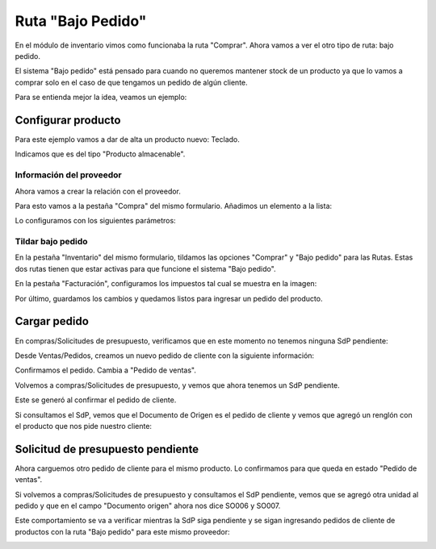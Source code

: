 ###################################################################################################
Ruta "Bajo Pedido"
###################################################################################################

En el módulo de inventario vimos como funcionaba la ruta "Comprar". 
Ahora vamos a ver el otro tipo de ruta: bajo pedido.

El sistema "Bajo pedido" está pensado para cuando no queremos mantener stock de un producto ya que lo 
vamos a comprar solo en el caso de que tengamos un pedido de algún cliente.

Para se entienda mejor la idea, veamos un ejemplo:

*************************************************
Configurar producto
*************************************************

Para este ejemplo vamos a dar de alta un producto nuevo: Teclado.

Indicamos que es del tipo "Producto almacenable".

.. image:: media/bajo-pedido-1.png
   :align: center
   :scale: 75 %

Información del proveedor
=========================

Ahora vamos a crear la relación con el proveedor.

Para esto vamos a la pestaña "Compra" del mismo formulario.
Añadimos un elemento a la lista:

.. image:: media/bajo-pedido-2.png
   :align: center
   :scale: 75 %

Lo configuramos con los siguientes parámetros:

.. image:: media/bajo-pedido-3.png
   :align: center
   :scale: 75 %

Tildar bajo pedido
==================

En la pestaña "Inventario" del mismo formulario, tildamos las opciones "Comprar" y "Bajo pedido"
para las Rutas. Estas dos rutas tienen que estar activas para que funcione el sistema "Bajo pedido".

.. image:: media/bajo-pedido-4.png
   :align: center
   :scale: 75 %

En la pestaña "Facturación", configuramos los impuestos tal cual se muestra en la imagen:

.. image:: media/bajo-pedido-5.png
   :align: center
   :scale: 75 %

Por último, guardamos los cambios y quedamos listos para ingresar un pedido del producto.

*************************************************
Cargar pedido
*************************************************

En compras/Solicitudes de presupuesto, verificamos que en este momento no tenemos ninguna SdP
pendiente:

.. image:: media/bajo-pedido-6.png
   :align: center
   :scale: 75 %

Desde Ventas/Pedidos, creamos un nuevo pedido de cliente con la siguiente información:

.. image:: media/bajo-pedido-7.png
   :align: center
   :scale: 75 %

Confirmamos el pedido. Cambia a "Pedido de ventas".

Volvemos a compras/Solicitudes de presupuesto, y vemos que ahora tenemos un SdP pendiente.

Este se generó al confirmar el pedido de cliente.

Si consultamos el SdP, vemos que el Documento de Origen es el pedido de cliente y vemos que 
agregó un renglón con el producto que nos pide nuestro cliente:

.. image:: media/bajo-pedido-8.png
   :align: center
   :scale: 75 %

*************************************************
Solicitud de presupuesto pendiente
*************************************************

Ahora carguemos otro pedido de cliente para el mismo producto. Lo confirmamos para
que queda en estado "Pedido de ventas".

.. image:: media/bajo-pedido-9.png
   :align: center
   :scale: 75 %

Si volvemos a compras/Solicitudes de presupuesto y consultamos el SdP pendiente, vemos
que se agregó otra unidad al pedido y que en el campo "Documento origen" ahora nos dice SO006
y SO007.

Este comportamiento se va a verificar mientras la SdP siga pendiente y se sigan ingresando pedidos 
de cliente de productos con la ruta "Bajo pedido" para este mismo proveedor:

.. image:: media/bajo-pedido-10.png
   :align: center
   :scale: 75 %
